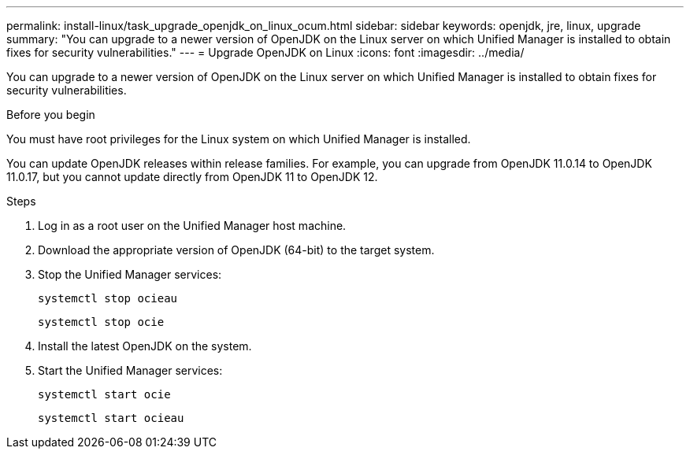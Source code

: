---
permalink: install-linux/task_upgrade_openjdk_on_linux_ocum.html
sidebar: sidebar
keywords: openjdk, jre, linux, upgrade
summary: "You can upgrade to a newer version of OpenJDK on the Linux server on which Unified Manager is installed to obtain fixes for security vulnerabilities."
---
= Upgrade OpenJDK on Linux
:icons: font
:imagesdir: ../media/

[.lead]
You can upgrade to a newer version of OpenJDK on the Linux server on which Unified Manager is installed to obtain fixes for security vulnerabilities.

.Before you begin

You must have root privileges for the Linux system on which Unified Manager is installed.

You can update OpenJDK releases within release families. For example, you can upgrade from OpenJDK 11.0.14 to OpenJDK 11.0.17, but you cannot update directly from OpenJDK 11 to OpenJDK 12.

.Steps

. Log in as a root user on the Unified Manager host machine.
. Download the appropriate version of OpenJDK (64-bit) to the target system.
. Stop the Unified Manager services:
+
`systemctl stop ocieau`
+
`systemctl stop ocie`
. Install the latest OpenJDK on the system.
. Start the Unified Manager services:
+
`systemctl start ocie`
+
`systemctl start ocieau`
// 2025-6-10, ONTAPDOC-133

